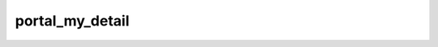 ================
portal_my_detail
================

.. contents :: crm_attooh.models.portal_my_detail
  :depth: 2


.. automodule :: crm_attooh.models.portal_my_detail
  :members:         
  :undoc-members:   
  :show-inheritance:

